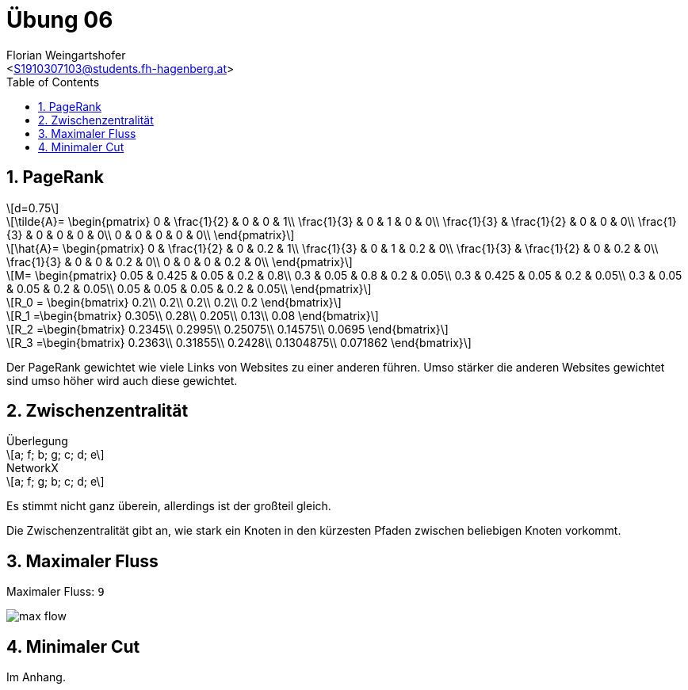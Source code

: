 = Übung 06
:author: Florian Weingartshofer
:email: <S1910307103@students.fh-hagenberg.at>
:reproducible:
:experimental:
:listing-caption: Listing
:source-highlighter: rouge
:imgdir: ./img
:imagesoutdir: ./out
:stem:
:toc:
:numbered:

<<<
== PageRank

[latexmath]
++++
d=0.75
++++

[latexmath]
++++
\tilde{A}=
\begin{pmatrix}
0           & \frac{1}{2}   & 0 & 0 & 1\\
\frac{1}{3} & 0             & 1 & 0 & 0\\
\frac{1}{3} & \frac{1}{2}   & 0 & 0 & 0\\
\frac{1}{3} & 0             & 0 & 0 & 0\\
0           & 0             & 0 & 0 & 0\\
\end{pmatrix}
++++

[latexmath]
++++
\hat{A}=
\begin{pmatrix}
0           & \frac{1}{2}   & 0 & 0.2 & 1\\
\frac{1}{3} & 0             & 1 & 0.2 & 0\\
\frac{1}{3} & \frac{1}{2}   & 0 & 0.2 & 0\\
\frac{1}{3} & 0             & 0 & 0.2 & 0\\
0           & 0             & 0 & 0.2 & 0\\
\end{pmatrix}
++++

[latexmath]
++++
M=
\begin{pmatrix}
0.05    & 0.425 & 0.05  & 0.2 & 0.8\\
0.3     & 0.05  & 0.8   & 0.2 & 0.05\\
0.3     & 0.425 & 0.05  & 0.2 & 0.05\\
0.3     & 0.05  & 0.05  & 0.2 & 0.05\\
0.05    & 0.05  & 0.05  & 0.2 & 0.05\\
\end{pmatrix}
++++

[latexmath]
++++
R_0 = \begin{bmatrix}
0.2\\
0.2\\
0.2\\
0.2\\
0.2
\end{bmatrix}
++++

[latexmath]
++++
R_1 =\begin{bmatrix}
0.305\\
0.28\\
0.205\\
0.13\\
0.08
\end{bmatrix}
++++

[latexmath]
++++
R_2 =\begin{bmatrix}
0.2345\\
0.2995\\
0.25075\\
0.14575\\
0.0695
\end{bmatrix}
++++

[latexmath]
++++
R_3 =\begin{bmatrix}
0.2363\\
0.31855\\
0.2428\\
0.1304875\\
0.071862
\end{bmatrix}
++++

Der PageRank gewichtet wie viele Links von Websites zu einer anderen führen.
Umso stärker die anderen Websites gewichtet sind umso höher wird auch diese gewichtet.

<<<
== Zwischenzentralität

.Überlegung
[latexmath]
++++
a; f; b; g; c; d; e
++++

.NetworkX
[latexmath]
++++
a; f; g; b; c; d; e
++++

Es stimmt nicht ganz überein, allerdings ist der großteil gleich.

Die Zwischenzentralität gibt an, wie stark ein Knoten in den kürzesten Pfaden zwischen beliebigen Knoten vorkommt.

<<<
== Maximaler Fluss
Maximaler Fluss: `9`

image::max_flow.jpg[]

== Minimaler Cut
Im Anhang.